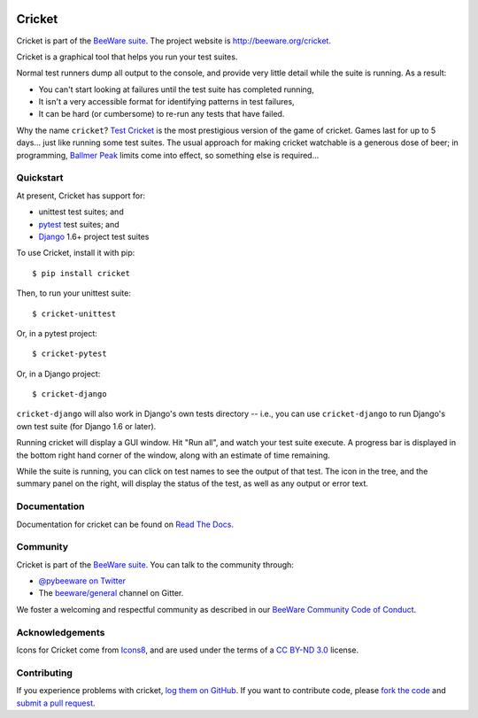 .. image:: https://beeware.org/project/projects/tools/cricket/cricket.png
    :width: 72px
    :target: https://beeware.org/cricket

Cricket
=======

.. image:: https://img.shields.io/pypi/pyversions/cricket.svg
    :target: https://pypi.python.org/pypi/cricket
    :alt: Python versions

.. image:: https://img.shields.io/pypi/v/cricket.svg
    :target: https://pypi.python.org/pypi/cricket
    :alt: Project version

.. image:: https://img.shields.io/pypi/status/cricket.svg
    :target: https://pypi.python.org/pypi/cricket
    :alt: Development status

.. image:: https://img.shields.io/pypi/l/cricket.svg
    :target: https://github.com/beeware/cricket/blob/master/LICENSE
    :alt: Project license

.. image:: https://github.com/beeware/colosseum/workflows/Build%20status/badge.svg
   :target: https://github.com/beeware/colosseum/actions
   :alt: Build Status

.. image:: https://badges.gitter.im/beeware/general.svg
    :target: https://gitter.im/beeware/general
    :alt: Gitter chat room

Cricket is part of the `BeeWare suite`_. The project website is `http://beeware.org/cricket`_.

Cricket is a graphical tool that helps you run your test suites.

Normal test runners dump all output to the console, and provide very little
detail while the suite is running. As a result:

* You can't start looking at failures until the test suite has completed running,

* It isn't a very accessible format for identifying patterns in test failures,

* It can be hard (or cumbersome) to re-run any tests that have failed.

Why the name ``cricket``? `Test Cricket`_ is the most prestigious version of
the game of cricket. Games last for up to 5 days... just like running some
test suites. The usual approach for making cricket watchable is a generous
dose of beer; in programming, `Ballmer Peak`_ limits come into effect, so
something else is required...

.. _BeeWare suite: http://beeware.org/
.. _http://beeware.org/cricket: http://beeware.org/cricket
.. _Test Cricket: http://en.wikipedia.org/wiki/Test_cricket
.. _Ballmer Peak: http://xkcd.com/323/


Quickstart
----------

At present, Cricket has support for:

* unittest test suites; and
* `pytest <https://pytest.org>`__ test suites; and
* `Django <https://djangoproject.com>`__ 1.6+ project test suites

To use Cricket, install it with pip::

    $ pip install cricket

Then, to run your unittest suite::

    $ cricket-unittest

Or, in a pytest project::

    $ cricket-pytest

Or, in a Django project::

    $ cricket-django

``cricket-django`` will also work in Django's own tests directory -- i.e., you
can use ``cricket-django`` to run Django's own test suite (for Django 1.6 or
later).

Running cricket will display a GUI window. Hit "Run all", and watch your test
suite execute. A progress bar is displayed in the bottom right hand corner of
the window, along with an estimate of time remaining.

While the suite is running, you can click on test names to see the output of
that test. The icon in the tree, and the summary panel on the right, will
display the status of the test, as well as any output or error text.

Documentation
-------------

Documentation for cricket can be found on `Read The Docs`_.

Community
---------

Cricket is part of the `BeeWare suite`_. You can talk to the community through:

* `@pybeeware on Twitter`_

* The `beeware/general`_ channel on Gitter.

We foster a welcoming and respectful community as described in our
`BeeWare Community Code of Conduct`_.

Acknowledgements
----------------

Icons for Cricket come from `Icons8 <https://icons8.com>`__, and are used under the terms of a `CC BY-ND 3.0 <https://creativecommons.org/licenses/by-nd/3.0/>`__ license.

Contributing
------------

If you experience problems with cricket, `log them on GitHub`_. If you want to contribute code, please `fork the code`_ and `submit a pull request`_.

.. _Read The Docs: https://cricket.readthedocs.io
.. _@pybeeware on Twitter: https://twitter.com/pybeeware
.. _beeware/general: https://gitter.im/beeware/general
.. _BeeWare Community Code of Conduct: http://beeware.org/community/behavior/
.. _log them on Github: https://github.com/beeware/cricket/issues
.. _fork the code: https://github.com/beeware/cricket
.. _submit a pull request: https://github.com/beeware/cricket/pulls
